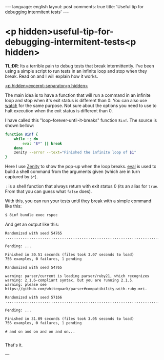 #+OPTIONS: -*- eval: (org-jekyll-mode); eval: (writegood-mode) -*-
#+AUTHOR: Renan Ranelli (renanranelli@gmail.com)
#+OPTIONS: toc:nil n:3
#+STARTUP: oddeven
#+STARTUP: hidestars
#+BEGIN_HTML
---
language: english
layout: post
comments: true
title: 'Useful tip for debugging intermitent tests'
---
#+END_HTML

* <p hidden>useful-tip-for-debugging-intermitent-tests<p hidden>

  *TL;DR*: Its a terrible pain to debug tests that break intermittently. I've
  been using a simple script to run tests in an infinite loop and stop when they
  break. Read on and I will explain how it works.

  _<p hidden>excerpt-separator<p hidden>_

  The main idea is to have a function that will run a command in an infinite
  loop and stop when it's exit status is different than 0. You can also use
  [[https://en.wikipedia.org/wiki/Watch_%2528Unix%2529][watch]] for the same purpose. Not sure about the options you need to use to halt
  execution when the exit status is different than 0.

  I have called this "loop-forever-until-it-breaks" function =8inf=. The source
  is shown bellow:

#+begin_src sh
function 8inf {
    while :; do
        eval "$*" || break
    done
    zenity --error --text="Finished the infinite loop of $1"
}
#+end_src

  Here I use [[https://en.wikipedia.org/wiki/Zenity][Zenity]] to show the pop-up when the loop breaks. [[http://www.unix.com/man-page/posix/1posix/eval/][eval]] is used to
  build a shell command from the arguments given (which are in turn captured by
  =$*=).

  =:= is a shell function that always return with exit status 0 (its an alias for
  =true=. From that you can guess what =false= does).

With this, you can run your tests until they break with a simple command like
this:

#+begin_src sh
$ 8inf bundle exec rspec
#+end_src

And get an output like this:

#+begin_src
Randomized with seed 54765
...................................................................................................................................................................................................................................................................................................................................................................................*................................................................................................................................................................................................................................................................................................................................................................................................

Pending: ...

Finished in 30.51 seconds (files took 3.07 seconds to load)
756 examples, 0 failures, 1 pending

Randomized with seed 54765

warning: parser/current is loading parser/ruby21, which recognizes
warning: 2.1.6-compliant syntax, but you are running 2.1.5.
warning: please see https://github.com/whitequark/parser#compatibility-with-ruby-mri.

Randomized with seed 57166
......................................................................................................................................................................................................................................................................................................................................................................................................*.............................................................................................................................................................................................................................................................................................................................................................................

Pending: ...

Finished in 31.09 seconds (files took 3.05 seconds to load)
756 examples, 0 failures, 1 pending

# and on and on and on and on...

#+end_src

  That's it.

  ---
